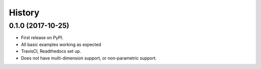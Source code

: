 =======
History
=======

0.1.0 (2017-10-25)
------------------

* First release on PyPI.
* All basic examples working as expected
* TravisCI, Readthedocs set up.
* Does not have multi-dimension support, or non-parametric support.
